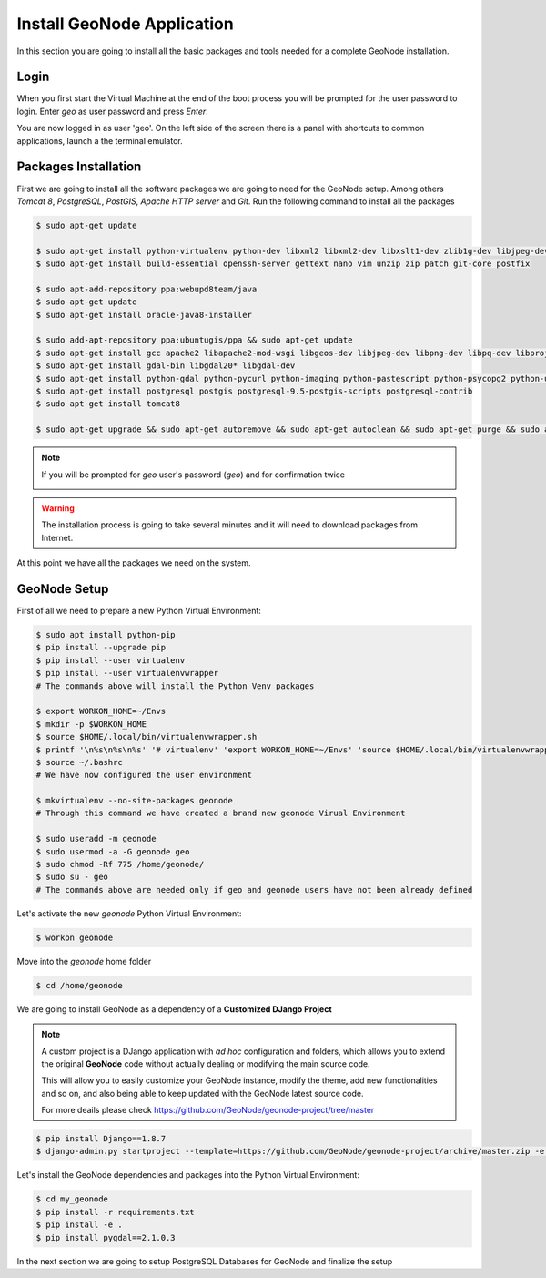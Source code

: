 .. _install_geonode_application:

===========================
Install GeoNode Application
===========================

In this section you are going to install all the basic packages and tools needed
for a complete GeoNode installation.

Login
=====

When you first start the Virtual Machine at the end of the boot process
you will be prompted for the user password to login. Enter `geo` as user
password and press `Enter`.

.. image:: img/login.png
   :width: 600px
   :alt: User Login

You are now logged in as user 'geo'. On the left side of the screen there
is a panel with shortcuts to common applications, launch a the terminal
emulator.

.. image:: img/open_terminal.png
   :width: 600px
   :alt: Launch terminal emulator

Packages Installation
=====================

First we are going to install all the software packages we are going to need
for the GeoNode setup. Among others `Tomcat 8`, `PostgreSQL`, `PostGIS`,
`Apache HTTP server` and `Git`. Run the following command to install all the
packages

.. code-block:: bash

    $ sudo apt-get update
        
    $ sudo apt-get install python-virtualenv python-dev libxml2 libxml2-dev libxslt1-dev zlib1g-dev libjpeg-dev libpq-dev libgdal-dev git default-jdk
    $ sudo apt-get install build-essential openssh-server gettext nano vim unzip zip patch git-core postfix

    $ sudo apt-add-repository ppa:webupd8team/java
    $ sudo apt-get update
    $ sudo apt-get install oracle-java8-installer

    $ sudo add-apt-repository ppa:ubuntugis/ppa && sudo apt-get update
    $ sudo apt-get install gcc apache2 libapache2-mod-wsgi libgeos-dev libjpeg-dev libpng-dev libpq-dev libproj-dev libxml2-dev libxslt-dev
    $ sudo apt-get install gdal-bin libgdal20* libgdal-dev
    $ sudo apt-get install python-gdal python-pycurl python-imaging python-pastescript python-psycopg2 python-urlgrabber  
    $ sudo apt-get install postgresql postgis postgresql-9.5-postgis-scripts postgresql-contrib
    $ sudo apt-get install tomcat8

    $ sudo apt-get upgrade && sudo apt-get autoremove && sudo apt-get autoclean && sudo apt-get purge && sudo apt-get clean

.. image:: img/install_packages.png
   :width: 600px
   :alt: Install Packages

.. note:: If you will be prompted for `geo` user's password (`geo`) and for confirmation twice

    .. image:: img/confirm_Install.png
       :width: 600px
       :alt: Confirm Installation

.. warning:: The installation process is going to take several minutes and it will need to download packages from Internet.

At this point we have all the packages we need on the system.

GeoNode Setup
=============
First of all we need to prepare a new Python Virtual Environment:

.. code-block:: bash

    $ sudo apt install python-pip
    $ pip install --upgrade pip
    $ pip install --user virtualenv
    $ pip install --user virtualenvwrapper
    # The commands above will install the Python Venv packages

    $ export WORKON_HOME=~/Envs
    $ mkdir -p $WORKON_HOME
    $ source $HOME/.local/bin/virtualenvwrapper.sh
    $ printf '\n%s\n%s\n%s' '# virtualenv' 'export WORKON_HOME=~/Envs' 'source $HOME/.local/bin/virtualenvwrapper.sh' >> ~/.bashrc
    $ source ~/.bashrc
    # We have now configured the user environment

    $ mkvirtualenv --no-site-packages geonode
    # Through this command we have created a brand new geonode Virual Environment

    $ sudo useradd -m geonode
    $ sudo usermod -a -G geonode geo
    $ sudo chmod -Rf 775 /home/geonode/
    $ sudo su - geo
    # The commands above are needed only if geo and geonode users have not been already defined

Let's activate the new `geonode` Python Virtual Environment:

.. code-block:: bash
    
    $ workon geonode

Move into the `geonode` home folder

.. code-block:: bash

    $ cd /home/geonode

We are going to install GeoNode as a dependency of a **Customized DJango Project**

.. note::
    A custom project is a DJango application with *ad hoc* configuration and folders, which allows you to 
    extend the original **GeoNode** code without actually dealing or modifying the main source code.
    
    This will allow you to easily customize your GeoNode instance, modify the theme, add new functionalities and so on,
    and also being able to keep updated with the GeoNode latest source code.
    
    For more deails please check https://github.com/GeoNode/geonode-project/tree/master

.. code-block:: bash

    $ pip install Django==1.8.7
    $ django-admin.py startproject --template=https://github.com/GeoNode/geonode-project/archive/master.zip -e py,rst,json,yml my_geonode

Let's install the GeoNode dependencies and packages into the Python Virtual Environment:

.. code-block:: bash

    $ cd my_geonode
    $ pip install -r requirements.txt
    $ pip install -e .
    $ pip install pygdal==2.1.0.3

In the next section we are going to setup PostgreSQL Databases for GeoNode and finalize the setup
